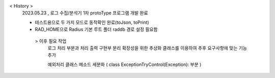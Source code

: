 < History >
 2023.05.23 , 로그 수집/분석기 1차 protoType 프로그램 개발 완료

 
 - 테스트용으로 두 가지 모드로 동작확인 완료(toJson, toPrint)
 - RAD_HOME으로 Radius 기본 루트 폴더 raddb 경로 설정 필요함





  > 이후 필요 작업 
    로그 처리 부분과 처리 출력 구현부 분리
    확장성을 위한 추상화 클래스를 이용하여 추후 요구사항에 맞는 기능 추가

    예외처리 클래스 메소드 세분화 ( class ExceptionTryControl(Exception): 부분 )
